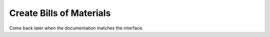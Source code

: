 =========================
Create Bills of Materials
=========================

Come back later when the documentation matches the interface.
